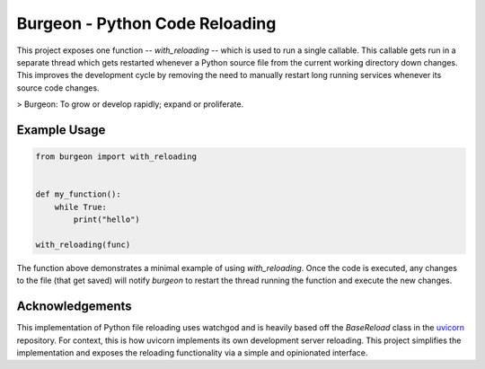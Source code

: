 Burgeon - Python Code Reloading
-------------------------------

This project exposes one function -- `with_reloading` -- which is used to run a
single callable. This callable gets run in a separate thread which gets
restarted whenever a Python source file from the current working directory down
changes. This improves the development cycle by removing the need to manually
restart long running services whenever its source code changes.

> Burgeon: To grow or develop rapidly; expand or proliferate.

Example Usage
=============

.. code-block:: python

    from burgeon import with_reloading


    def my_function():
        while True:
            print("hello")

    with_reloading(func)

The function above demonstrates a minimal example of using `with_reloading`.
Once the code is executed, any changes to the file (that get saved) will notify
`burgeon` to restart the thread running the function and execute the new
changes.

Acknowledgements
================

This implementation of Python file reloading uses watchgod and is heavily based
off the `BaseReload` class in the `uvicorn`_ repository. For context, this is
how uvicorn implements its own development server reloading. This project
simplifies the implementation and exposes the reloading functionality via a
simple and opinionated interface.

.. _uvicorn: https://github.com/encode/uvicorn